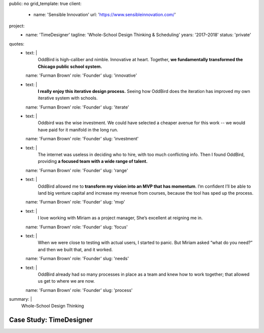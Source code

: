 public: no
grid_template: true
client:
  - name: 'Sensible Innovation'
    url: 'https://www.sensibleinnovation.com/'
project:
  - name: 'TimeDesigner'
    tagline: 'Whole-School Design Thinking & Scheduling'
    years: '2017–2018'
    status: 'private'
quotes:
  - text: |
      OddBird is high-caliber and nimble.
      Innovative at heart.
      Together,
      **we fundamentally transformed
      the Chicago public school system.**
    name: 'Furman Brown'
    role: 'Founder'
    slug: 'innovative'
  - text: |
      **I really enjoy this iterative design process.**
      Seeing how OddBird does the iteration
      has improved my own iterative system with schools.
    name: 'Furman Brown'
    role: 'Founder'
    slug: 'iterate'
  - text: |
      Oddbird was the wise investment.
      We could have selected a cheaper avenue for this work --
      we would have paid for it manifold in the long run.
    name: 'Furman Brown'
    role: 'Founder'
    slug: 'investment'
  - text: |
      The internet was useless in deciding who to hire,
      with too much conflicting info.
      Then I found OddBird,
      providing **a focused team
      with a wide range of talent.**
    name: 'Furman Brown'
    role: 'Founder'
    slug: 'range'
  - text: |
      OddBird allowed me to **transform my vision
      into an MVP that has momentum**.
      I’m confident I’ll be able to land big venture capital
      and increase my revenue from courses,
      because the tool has sped up the process.
    name: 'Furman Brown'
    role: 'Founder'
    slug: 'mvp'
  - text: |
      I love working with Miriam as a project manager,
      She’s excellent at reigning me in.
    name: 'Furman Brown'
    role: 'Founder'
    slug: 'focus'
  - text: |
      When we were close to testing with actual users,
      I started to panic.
      But Miriam asked “what do you need?”
      and then we built that, and it worked.
    name: 'Furman Brown'
    role: 'Founder'
    slug: 'needs'
  - text: |
      OddBird already had so many processes
      in place as a team
      and knew how to work together;
      that allowed us get to where we are now.
    name: 'Furman Brown'
    role: 'Founder'
    slug: 'process'
summary: |
  Whole-School Design Thinking


Case Study: TimeDesigner
========================
